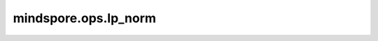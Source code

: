 mindspore.ops.lp_norm
=====================

.. py:function:: mindspore.ops.lp_norm(input_x, axis, p=2, keep_dims=False, epsilon=1e-12)

    返回给定Tensor的矩阵范数或向量范数。

    .. math::
        output = sum(abs(input)**p)**(1/p)

    **参数：**

    - **input_x** (Tensor) - 输入Tensor。
    - **axis** (Union[int, list, tuple]) - 指定要计算范数的输入维度。
    - **p** (int) - 范数的值。默认值：2。
    - **keep_dims** (bool) - 输出Tensor是否保留原有的维度。默认值：False。
    - **epsilon** (float) - 用于保持数据稳定性的常量。默认值：1e-12。

    **返回：**

    Tensor，其数据类型与 `input_x` 相同，其维度信息取决于 `axis` 轴以及参数 `keep_dims` 。例如如果输入的大小为 `(2,3,4)` 轴为 `[0,1]` ，输出的维度为 `(4，)` 。

    **异常：**

    - **TypeError** - `input_x` 不是Tensor。
    - **TypeError** - `input_x` 的数据类型不是float16或者float32。
    - **TypeError** - `axis` 不是int，tuple或者list。
    - **TypeError** - `p` 不是int。
    - **TypeError** - `axis` 是tuple或者list但其元素不是int。
    - **TypeError** - `keep_dims` 不是bool。
    - **TypeError** - `epsilon` 不是float。
    - **ValueError** - `axis` 的元素超出范围 `[-len(input_x.shape, len(input_x.shape)]` ，其中 `input_x` 指当前Tensor 。
    - **ValueError** - `axis` 的维度rank大于当前Tensor的维度rank。
